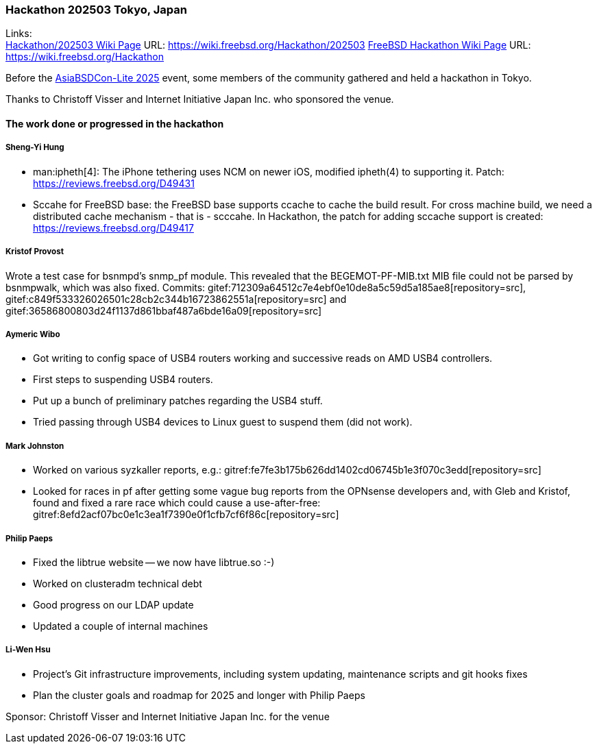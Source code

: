 === Hackathon 202503 Tokyo, Japan

Links: +
link:https://wiki.freebsd.org/Hackathon/202503[Hackathon/202503 Wiki Page] URL: link:https://wiki.freebsd.org/Hackathon/202503[]
link:https://wiki.freebsd.org/Hackathon[FreeBSD Hackathon Wiki Page] URL: link:https://wiki.freebsd.org/Hackathon[]

Before the link:https://hackmd.io/@AsiaBSDCon/2025lite[AsiaBSDCon-Lite 2025] event, some members of the community gathered and held a hackathon in Tokyo.

Thanks to Christoff Visser and Internet Initiative Japan Inc. who sponsored the venue.

==== The work done or progressed in the hackathon

===== Sheng-Yi Hung

- man:ipheth[4]: The iPhone tethering uses NCM on newer iOS, modified ipheth(4) to supporting it. Patch: link:https://reviews.freebsd.org/D49431[]
- Sccahe for FreeBSD base: the FreeBSD base supports ccache to cache the build result. For cross machine build, we need a distributed cache mechanism - that is - scccahe. In Hackathon, the patch for adding sccache support is created: link:https://reviews.freebsd.org/D49417[]

===== Kristof Provost

Wrote a test case for bsnmpd’s snmp_pf module.
This revealed that the BEGEMOT-PF-MIB.txt MIB file could not be parsed by bsnmpwalk, which was also fixed.
Commits: gitef:712309a64512c7e4ebf0e10de8a5c59d5a185ae8[repository=src], gitef:c849f533326026501c28cb2c344b16723862551a[repository=src] and gitef:36586800803d24f1137d861bbaf487a6bde16a09[repository=src]

===== Aymeric Wibo

- Got writing to config space of USB4 routers working and successive reads on AMD USB4 controllers.
- First steps to suspending USB4 routers.
- Put up a bunch of preliminary patches regarding the USB4 stuff.
- Tried passing through USB4 devices to Linux guest to suspend them (did not work).

===== Mark Johnston

- Worked on various syzkaller reports, e.g.: gitref:fe7fe3b175b626dd1402cd06745b1e3f070c3edd[repository=src]
- Looked for races in pf after getting some vague bug reports from the OPNsense developers and, with Gleb and Kristof, found and fixed a rare race which could cause a use-after-free: gitref:8efd2acf07bc0e1c3ea1f7390e0f1cfb7cf6f86c[repository=src]

===== Philip Paeps

- Fixed the libtrue website -- we now have libtrue.so :-)
- Worked on clusteradm technical debt
- Good progress on our LDAP update
- Updated a couple of internal machines

===== Li-Wen Hsu
- Project's Git infrastructure improvements, including system updating, maintenance scripts and git hooks fixes
- Plan the cluster goals and roadmap for 2025 and longer with Philip Paeps

Sponsor: Christoff Visser and Internet Initiative Japan Inc. for the venue
